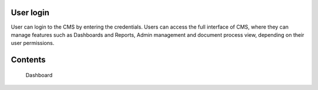 User login
===================================

User can login to the CMS by entering the credentials. Users can access the full interface of CMS, where they can manage features such as Dashboards and Reports, Admin management and document process view, depending on their user permissions.


Contents
==============

   Dashboard
   
